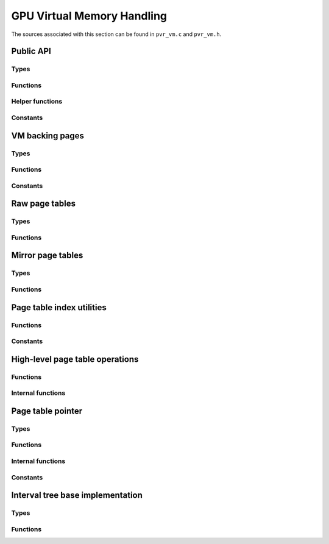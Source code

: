 ===========================
GPU Virtual Memory Handling
===========================
The sources associated with this section can be found in ``pvr_vm.c`` and
``pvr_vm.h``.

.. kernel-doc:: drivers/gpu/drm/imagination/pvr_vm.c
   :doc: PowerVR Virtual Memory Handling


Public API
==========
.. kernel-doc:: drivers/gpu/drm/imagination/pvr_vm.h
   :doc: Public API

Types
-----
.. kernel-doc:: drivers/gpu/drm/imagination/pvr_vm.h
   :identifiers: pvr_vm_page_options

Functions
---------
.. kernel-doc:: drivers/gpu/drm/imagination/pvr_vm.c
   :identifiers: pvr_vm_create_context pvr_vm_destroy_context
                 pvr_vm_map pvr_vm_map_partial pvr_vm_unmap

Helper functions
----------------
.. kernel-doc:: drivers/gpu/drm/imagination/pvr_vm.c
   :identifiers: pvr_device_addr_is_valid

Constants
---------
.. kernel-doc:: drivers/gpu/drm/imagination/pvr_vm.h
   :doc: Public API (constants)


VM backing pages
================
.. kernel-doc:: drivers/gpu/drm/imagination/pvr_vm.c
   :doc: VM backing pages

Types
-----
.. kernel-doc:: drivers/gpu/drm/imagination/pvr_vm.c
   :identifiers: pvr_vm_backing_page

Functions
---------
.. kernel-doc:: drivers/gpu/drm/imagination/pvr_vm.c
   :identifiers: pvr_vm_backing_page_init pvr_vm_backing_page_fini
                 pvr_vm_backing_page_sync

Constants
---------
.. kernel-doc:: drivers/gpu/drm/imagination/pvr_vm.c
   :doc: VM backing pages (constants)


Raw page tables
===============
.. kernel-doc:: drivers/gpu/drm/imagination/pvr_vm.c
   :doc: Raw page tables

Types
-----
.. kernel-doc:: drivers/gpu/drm/imagination/pvr_vm.c
   :identifiers: pvr_page_table_l2_entry_raw pvr_page_table_l1_entry_raw
                 pvr_page_table_l0_entry_raw
                 pvr_page_table_l2_raw pvr_page_table_l1_raw
                 pvr_page_table_l0_raw

Functions
---------
.. kernel-doc:: drivers/gpu/drm/imagination/pvr_vm.c
   :identifiers: pvr_page_table_l2_entry_raw_is_valid
                 pvr_page_table_l2_entry_raw_set
                 pvr_page_table_l2_entry_raw_clear
                 pvr_page_table_l1_entry_raw_is_valid
                 pvr_page_table_l1_entry_raw_set
                 pvr_page_table_l1_entry_raw_clear
                 pvr_page_table_l0_entry_raw_is_valid
                 pvr_page_table_l0_entry_raw_set
                 pvr_page_table_l0_entry_raw_clear


Mirror page tables
==================
.. kernel-doc:: drivers/gpu/drm/imagination/pvr_vm.c
   :doc: Mirror page tables

Types
-----
.. kernel-doc:: drivers/gpu/drm/imagination/pvr_vm.c
   :identifiers: pvr_page_table_l2 pvr_page_table_l1 pvr_page_table_l0

Functions
---------
.. kernel-doc:: drivers/gpu/drm/imagination/pvr_vm.c
   :identifiers: pvr_page_table_l2_init pvr_page_table_l2_fini
                 pvr_page_table_l2_sync pvr_page_table_l2_get_raw
                 pvr_page_table_l2_get_entry_raw
                 pvr_page_table_l2_insert pvr_page_table_l2_remove
                 pvr_page_table_l1_init pvr_page_table_l1_fini
                 pvr_page_table_l1_sync pvr_page_table_l1_get_raw
                 pvr_page_table_l1_get_entry_raw
                 pvr_page_table_l1_insert pvr_page_table_l1_remove
                 pvr_page_table_l0_init pvr_page_table_l0_fini
                 pvr_page_table_l0_sync pvr_page_table_l0_get_raw
                 pvr_page_table_l0_get_entry_raw
                 pvr_page_table_l0_insert pvr_page_table_l0_remove


Page table index utilities
==========================
.. kernel-doc:: drivers/gpu/drm/imagination/pvr_vm.c
   :doc: Page table index utilities

Functions
---------
.. kernel-doc:: drivers/gpu/drm/imagination/pvr_vm.c
   :identifiers: pvr_page_table_l2_idx pvr_page_table_l1_idx
                 pvr_page_table_l0_idx

Constants
---------
.. kernel-doc:: drivers/gpu/drm/imagination/pvr_vm.c
   :doc: Page table index utilities (constants)


High-level page table operations
================================
.. kernel-doc:: drivers/gpu/drm/imagination/pvr_vm.c
   :doc: High-level page table operations

Functions
---------
.. kernel-doc:: drivers/gpu/drm/imagination/pvr_vm.c
   :identifiers: pvr_page_table_l1_create pvr_page_table_l1_get_or_create
                 pvr_page_table_l0_create pvr_page_table_l0_get_or_create
                 pvr_page_create pvr_page_destroy

Internal functions
------------------
.. kernel-doc:: drivers/gpu/drm/imagination/pvr_vm.c
   :identifiers: pvr_page_table_l1_create_unchecked __pvr_page_table_l1_destroy
                 pvr_page_table_l0_create_unchecked __pvr_page_table_l0_destroy


Page table pointer
==================
.. kernel-doc:: drivers/gpu/drm/imagination/pvr_vm.c
   :doc: Page table pointer

Types
-----
.. kernel-doc:: drivers/gpu/drm/imagination/pvr_vm.c
   :identifiers: pvr_page_table_ptr

Functions
---------
.. kernel-doc:: drivers/gpu/drm/imagination/pvr_vm.c
   :identifiers: pvr_page_table_ptr_init pvr_page_table_ptr_fini
                 pvr_page_table_ptr_next_page pvr_page_table_ptr_set
                 pvr_page_table_ptr_require_sync pvr_page_table_ptr_copy
                 pvr_page_table_ptr_sync pvr_page_table_ptr_sync_partial

Internal functions
------------------
.. kernel-doc:: drivers/gpu/drm/imagination/pvr_vm.c
   :identifiers: pvr_page_table_ptr_sync_manual pvr_page_table_ptr_load_tables

Constants
---------
.. kernel-doc:: drivers/gpu/drm/imagination/pvr_vm.c
   :doc: Page table pointer (constants)


Interval tree base implementation
=================================
.. kernel-doc:: drivers/gpu/drm/imagination/pvr_vm.c
   :doc: Interval tree base implementation

Types
-----
.. kernel-doc:: drivers/gpu/drm/imagination/pvr_vm.c
   :identifiers: pvr_vm_interval_tree_node

Functions
---------
.. kernel-doc:: drivers/gpu/drm/imagination/pvr_vm.c
   :identifiers: pvr_vm_interval_tree_compute_last
                 pvr_vm_interval_tree_node_start pvr_vm_interval_tree_node_size
                 pvr_vm_interval_tree_node_last
                 pvr_vm_interval_tree_insert
